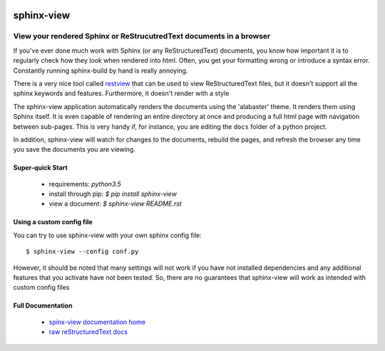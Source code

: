.. image::  https://badge.fury.io/py/sphinx-view.svg
   :target: https://badge.fury.io/py/sphinx-view
   :alt:    Latest Published Version

.. image::  https://travis-ci.org/dusktreader/py-buzz.svg?branch=integration
   :target: https://travis-ci.org/dusktreader/py-buzz
   :alt:    Build Status

.. image::  https://readthedocs.org/projects/sphinx-view/badge/?version=latest
   :target: http://sphinx-view.readthedocs.io/en/latest/?badge=latest
   :alt:    Documentation Build Status

*************
 sphinx-view
*************

---------------------------------------------------------------------
View your rendered Sphinx or ReStrucutredText documents in a browser
---------------------------------------------------------------------

If you've ever done much work with Sphinx (or any ReStructuredText) documents,
you know how important it is to regularly check how they look when rendered
into html. Often, you get your formatting wrong or introduce a syntax error.
Constantly running sphinx-build by hand is really annoying.

There is a very nice tool called
`restview <https://github.com/mgedmin/restview>`_ that can be used to view
ReStructuredText files, but it doesn't support all the sphinx keywords and
features. Furthermore, it doesn't render with a style

The sphinx-view application automatically renders the documents using the
'alabaster' theme. It renders them using Sphinx itself. It is even capable of
rendering an entire directory at once and producing a full html page with
navigation between sub-pages. This is very handy if, for instance, you are
editing the ``docs`` folder of a python project.

In addition, sphinx-view will watch for changes to the documents, rebuild the
pages, and refresh the browser any time you save the documents you are viewing.

Super-quick Start
-----------------
 - requirements: `python3.5`
 - install through pip: `$ pip install sphinx-view`
 - view a document: `$ sphinx-view README.rst`

Using a custom config file
--------------------------
You can try to use sphinx-view with your own sphinx config file::

$ sphinx-view --config conf.py

However, it should be noted that many settings will not work if you have
not installed dependencies and any additional features that you activate have
not been tested. So, there are no guarantees that sphinx-view will work as
intended with custom config files

Full Documentation
------------------
 - `spinx-view documentation home <http://sphinx-view.readthedocs.io>`_
 - `raw reStructuredText docs
   <https://github.com/dusktreader/sphinx-view/tree/master/docs>`_
